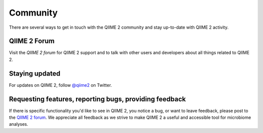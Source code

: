 Community
=========

There are several ways to get in touch with the QIIME 2 community and stay up-to-date with QIIME 2 activity.

QIIME 2 Forum
-------------

Visit the `QIIME 2 forum` for QIIME 2 support and to talk with other users and developers about all things related to QIIME 2.

Staying updated
---------------

For updates on QIIME 2, follow `@qiime2`_ on Twitter.

Requesting features, reporting bugs, providing feedback
-------------------------------------------------------

If there is specific functionality you'd like to see in QIIME 2, you notice a bug, or want to leave feedback, please post to the `QIIME 2 forum`_. We appreciate all feedback as we strive to make QIIME 2 a useful and accessible tool for microbiome analyses.

.. _`@qiime2`: https://twitter.com/qiime2

.. _`QIIME 2 forum`: https://forum.qiime2.org
